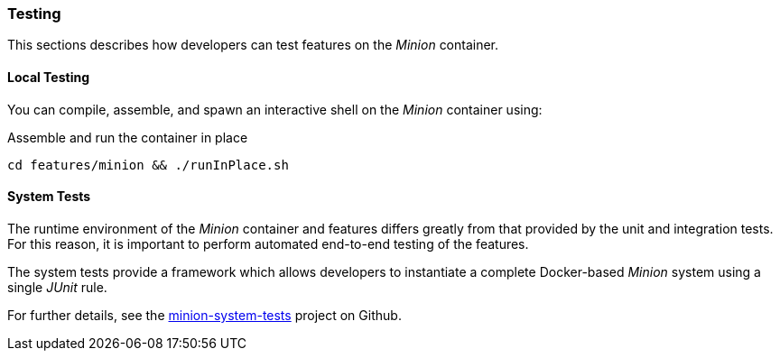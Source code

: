 
// Allow image rendering
:imagesdir: ../../images

=== Testing

This sections describes how developers can test features on the _Minion_ container.

==== Local Testing

You can compile, assemble, and spawn an interactive shell on the _Minion_ container using:

.Assemble and run the container in place
[source, bash]
----
cd features/minion && ./runInPlace.sh
----

==== System Tests

The runtime environment of the _Minion_ container and features differs greatly from that provided by the unit and integration tests.
For this reason, it is important to perform automated end-to-end testing of the features.

The system tests provide a framework which allows developers to instantiate a complete Docker-based _Minion_ system using a single _JUnit_ rule.

For further details, see the https://github.com/OpenNMS/minion-system-tests[minion-system-tests] project on Github.
